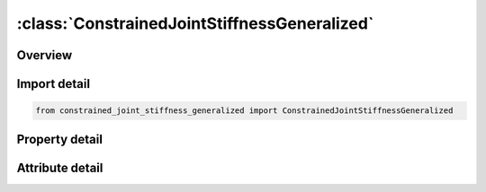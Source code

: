 





:class:`ConstrainedJointStiffnessGeneralized`
=============================================


.. py:class:: constrained_joint_stiffness_generalized.ConstrainedJointStiffnessGeneralized(**kwargs)

   Bases: :py:obj:`ansys.dyna.core.lib.keyword_base.KeywordBase`


   
   DYNA CONSTRAINED_JOINT_STIFFNESS_GENERALIZED keyword
















   ..
       !! processed by numpydoc !!


.. py:currentmodule:: ConstrainedJointStiffnessGeneralized

Overview
--------

.. tab-set::




   .. tab-item:: Properties

      .. list-table::
          :header-rows: 0
          :widths: auto

          * - :py:attr:`~jsid`
            - Get or set the Joint stiffness ID.
          * - :py:attr:`~pida`
            - Get or set the Part ID for rigid body A, see *PART.
          * - :py:attr:`~pidb`
            - Get or set the Part ID for rigid body B, see *PART.
          * - :py:attr:`~cida`
            - Get or set the Coordinate ID for rigid body A, see *DEFINE_COORDINATE_OPTION.
          * - :py:attr:`~cidb`
            - Get or set the Coordinate ID for rigid body B.
          * - :py:attr:`~jid`
            - Get or set the Joint ID for the joint reaction forces. If zero, tables can t be used in place of load curves for defining the frictional moments.
          * - :py:attr:`~lcidph`
            - Get or set the Load curve ID for x-moment versus rotation in radians.
          * - :py:attr:`~lcidt`
            - Get or set the Load curve ID for y-moment versus rotation in radians.
          * - :py:attr:`~lcidps`
            - Get or set the Load curve ID for z-moment versus rotation in radians.
          * - :py:attr:`~dlcidph`
            - Get or set the Load curve ID for x-damping moment versus rate of rotation in radians per unit time.
          * - :py:attr:`~dlcidt`
            - Get or set the Load curve ID for y-damping moment versus rate of rotation in radians per unit time.
          * - :py:attr:`~dlcidps`
            - Get or set the Load curve ID for z-damping torque versus rate of rotation in radians per unit time.
          * - :py:attr:`~esph`
            - Get or set the Elastic stiffness per unit radian for friction and stop angles for x-rotation.
          * - :py:attr:`~fmph`
            - Get or set the Frictional moment limiting value for x-rotation. If zero, friction is inactive for x-rotation. This option may also be thought of as an elastic-plastic spring.
          * - :py:attr:`~est`
            - Get or set the Elastic stiffness per unit radian for friction and stop angles for y-rotation.
          * - :py:attr:`~fmt`
            - Get or set the Frictional moment limiting value for y-rotation. If zero, friction is inactive for y-rotation. This option may also be thought of as an elastic-plastic spring.
          * - :py:attr:`~esps`
            - Get or set the ESPS Elastic stiffness per unit radian for friction and stop angles for z-rotation.
          * - :py:attr:`~fmps`
            - Get or set the Frictional moment limiting value for z-rotation.
          * - :py:attr:`~nsaph`
            - Get or set the Stop angle in degrees for negative x-rotation.
          * - :py:attr:`~psaph`
            - Get or set the Stop angle in degrees for positive x-rotation.
          * - :py:attr:`~nsat`
            - Get or set the Stop angle in degrees for negative y-rotation.
          * - :py:attr:`~psat`
            - Get or set the Stop angle in degrees for positive y-rotation.
          * - :py:attr:`~nsaps`
            - Get or set the Stop angle in degrees for negative z-rotation.
          * - :py:attr:`~psaps`
            - Get or set the Stop angle in degrees for positive z-rotation.


   .. tab-item:: Attributes

      .. list-table::
          :header-rows: 0
          :widths: auto

          * - :py:attr:`~keyword`
            - 
          * - :py:attr:`~subkeyword`
            - 






Import detail
-------------

.. code-block:: python

    from constrained_joint_stiffness_generalized import ConstrainedJointStiffnessGeneralized

Property detail
---------------

.. py:property:: jsid
   :type: Optional[int]


   
   Get or set the Joint stiffness ID.
















   ..
       !! processed by numpydoc !!

.. py:property:: pida
   :type: Optional[int]


   
   Get or set the Part ID for rigid body A, see *PART.
















   ..
       !! processed by numpydoc !!

.. py:property:: pidb
   :type: Optional[int]


   
   Get or set the Part ID for rigid body B, see *PART.
















   ..
       !! processed by numpydoc !!

.. py:property:: cida
   :type: Optional[int]


   
   Get or set the Coordinate ID for rigid body A, see *DEFINE_COORDINATE_OPTION.
















   ..
       !! processed by numpydoc !!

.. py:property:: cidb
   :type: int


   
   Get or set the Coordinate ID for rigid body B.
   If zero, the coordinate ID for rigid body A is used (default).See *DEFINE_COORDINATE_OPTION.
















   ..
       !! processed by numpydoc !!

.. py:property:: jid
   :type: Optional[int]


   
   Get or set the Joint ID for the joint reaction forces. If zero, tables can t be used in place of load curves for defining the frictional moments.
















   ..
       !! processed by numpydoc !!

.. py:property:: lcidph
   :type: int


   
   Get or set the Load curve ID for x-moment versus rotation in radians.
   If zero, the applied moment is set to 0.0 (default). See *DEFINE_CURVE.
















   ..
       !! processed by numpydoc !!

.. py:property:: lcidt
   :type: int


   
   Get or set the Load curve ID for y-moment versus rotation in radians.
   If zero, the applied moment is set to 0.0 (default). See *DEFINE_CURVE.
















   ..
       !! processed by numpydoc !!

.. py:property:: lcidps
   :type: int


   
   Get or set the Load curve ID for z-moment versus rotation in radians.
   If zero, the applied moment is set to 0.0 (default). See *DEFINE_CURVE.
















   ..
       !! processed by numpydoc !!

.. py:property:: dlcidph
   :type: int


   
   Get or set the Load curve ID for x-damping moment versus rate of rotation in radians per unit time.
   If zero, damping is not considered (default). See *DEFINE_CURVE.
















   ..
       !! processed by numpydoc !!

.. py:property:: dlcidt
   :type: int


   
   Get or set the Load curve ID for y-damping moment versus rate of rotation in radians per unit time.
   If zero, damping is not considered (default). See *DEFINE_CURVE.
















   ..
       !! processed by numpydoc !!

.. py:property:: dlcidps
   :type: int


   
   Get or set the Load curve ID for z-damping torque versus rate of rotation in radians per unit time.
   If zero, damping is not considered (default). See *DEFINE_CURVE.
















   ..
       !! processed by numpydoc !!

.. py:property:: esph
   :type: float


   
   Get or set the Elastic stiffness per unit radian for friction and stop angles for x-rotation.
   If zero, friction and stop angles are inactive for x-rotation (default).
















   ..
       !! processed by numpydoc !!

.. py:property:: fmph
   :type: float


   
   Get or set the Frictional moment limiting value for x-rotation. If zero, friction is inactive for x-rotation. This option may also be thought of as an elastic-plastic spring.
















   ..
       !! processed by numpydoc !!

.. py:property:: est
   :type: float


   
   Get or set the Elastic stiffness per unit radian for friction and stop angles for y-rotation.
   If zero, friction and stop angles are inactive for y-rotation (default).
















   ..
       !! processed by numpydoc !!

.. py:property:: fmt
   :type: float


   
   Get or set the Frictional moment limiting value for y-rotation. If zero, friction is inactive for y-rotation. This option may also be thought of as an elastic-plastic spring.
















   ..
       !! processed by numpydoc !!

.. py:property:: esps
   :type: float


   
   Get or set the ESPS Elastic stiffness per unit radian for friction and stop angles for z-rotation.
   If zero, friction and stop angles are inactive for z-rotation (default).
















   ..
       !! processed by numpydoc !!

.. py:property:: fmps
   :type: float


   
   Get or set the Frictional moment limiting value for z-rotation.
   If zero, friction is inactive for z-rotation (default).
















   ..
       !! processed by numpydoc !!

.. py:property:: nsaph
   :type: float


   
   Get or set the Stop angle in degrees for negative x-rotation.
   If zero, stop angle is ignored (default).
















   ..
       !! processed by numpydoc !!

.. py:property:: psaph
   :type: float


   
   Get or set the Stop angle in degrees for positive x-rotation.
   If zero, stop angle is ignored (default).
















   ..
       !! processed by numpydoc !!

.. py:property:: nsat
   :type: float


   
   Get or set the Stop angle in degrees for negative y-rotation.
   If zero, stop angle is ignored (default).
















   ..
       !! processed by numpydoc !!

.. py:property:: psat
   :type: float


   
   Get or set the Stop angle in degrees for positive y-rotation.
   If zero, stop angle is ignored (default).
















   ..
       !! processed by numpydoc !!

.. py:property:: nsaps
   :type: float


   
   Get or set the Stop angle in degrees for negative z-rotation.
   If zero, stop angle is ignored (default).
















   ..
       !! processed by numpydoc !!

.. py:property:: psaps
   :type: float


   
   Get or set the Stop angle in degrees for positive z-rotation.
   If zero, stop angle is ignored (default).
















   ..
       !! processed by numpydoc !!



Attribute detail
----------------

.. py:attribute:: keyword
   :value: 'CONSTRAINED'


.. py:attribute:: subkeyword
   :value: 'JOINT_STIFFNESS_GENERALIZED'






